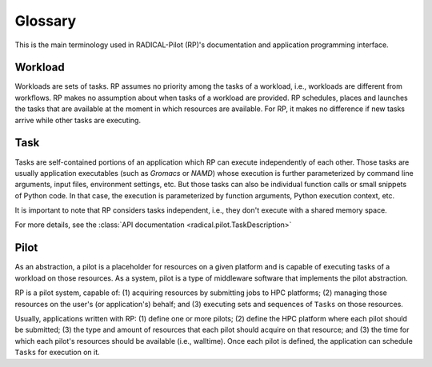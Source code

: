 ========
Glossary
========

This is the main terminology used in RADICAL-Pilot (RP)'s documentation and
application programming interface.

Workload
========

Workloads are sets of tasks. RP assumes no priority among the tasks of a
workload, i.e., workloads are different from workflows. RP makes no assumption
about when tasks of a workload are provided. RP schedules, places and launches
the tasks that are available at the moment in which resources are available. For
RP, it makes no difference if new tasks arrive while other tasks are executing.


Task
====

Tasks are self-contained portions of an application which RP can execute
independently of each other.  Those tasks are usually application executables
(such as `Gromacs` or `NAMD`) whose execution is further parameterized by
command line arguments, input files, environment settings, etc. But those tasks
can also be individual function calls or small snippets of Python code. In that
case, the execution is parameterized by function arguments, Python execution
context, etc.

It is important to note that RP considers tasks independent, i.e., they don't
execute with a shared memory space.

For more details, see the
:class:`API documentation <radical.pilot.TaskDescription>`

.. Task Rank
.. ---------

.. The notion of `rank` is central to RP's `TaskDescription` class.  We use the
.. same notion of rank as the one used in the message pass interface (MPI)
.. `standard <https://www.mpi-forum.org/docs/mpi-4.0/mpi40-report.pdf>`_. The
.. number of `ranks` refers to the number of individual processes to be spawned by
.. the task execution backend. These processes will be near-exact copies of each
.. other: they run in the same working directory and the same `environment`, are
.. defined by the same `executable` and `arguments`, get the same amount of
.. resources allocated, etc. Notable exceptions are:

..   - Rank processes may run on different nodes;
..   - rank processes can communicate via MPI;
..   - each rank process obtains a unique rank ID.

.. It is up to the underlying MPI implementation to determine the exact value of
.. the process' rank ID.  The MPI implementation may also set a number of
.. additional environment variables for each process.

.. It is important to understand that only applications which make use of MPI
.. should have more than one rank, otherwise identical copies of the *same*
.. application instance are launched which will compute the same results, thus
.. wasting resources for all ranks but one.  Worse: I/O-routines of these non-MPI
.. ranks can interfere with each other and invalidate those results.

.. Also: applications with a single rank cannot make effective use of
.. MPI---depending on the specific resource configuration, RP may launch those
.. tasks without providing an MPI communicator.


Pilot
=====

As an abstraction, a pilot is a placeholder for resources on a given platform
and is capable of executing tasks of a workload on those resources. As a system,
pilot is a type of middleware software that implements the pilot abstraction.

RP is a pilot system, capable of: (1) acquiring resources by submitting jobs to
HPC platforms; (2) managing those resources on the user's (or application's)
behalf; and (3) executing sets and sequences of ``Tasks`` on those resources.

Usually, applications written with RP: (1) define one or more pilots; (2) define
the HPC platform where each pilot should be submitted; (3) the type and amount
of resources that each pilot should acquire on that resource; and (3) the time
for which each pilot's resources should be available (i.e., walltime). Once each
pilot is defined, the application can schedule ``Tasks`` for execution on it.
